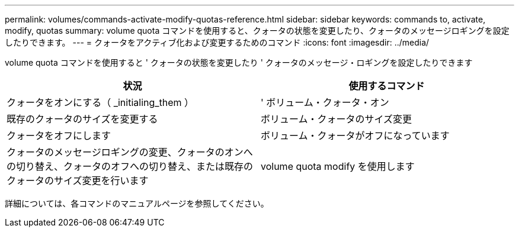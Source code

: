 ---
permalink: volumes/commands-activate-modify-quotas-reference.html 
sidebar: sidebar 
keywords: commands to, activate, modify, quotas 
summary: volume quota コマンドを使用すると、クォータの状態を変更したり、クォータのメッセージロギングを設定したりできます。 
---
= クォータをアクティブ化および変更するためのコマンド
:icons: font
:imagesdir: ../media/


[role="lead"]
volume quota コマンドを使用すると ' クォータの状態を変更したり ' クォータのメッセージ・ロギングを設定したりできます

[cols="2*"]
|===
| 状況 | 使用するコマンド 


 a| 
クォータをオンにする（ _initialing_them ）
 a| 
' ボリューム・クォータ・オン



 a| 
既存のクォータのサイズを変更する
 a| 
ボリューム・クォータのサイズ変更



 a| 
クォータをオフにします
 a| 
ボリューム・クォータがオフになっています



 a| 
クォータのメッセージロギングの変更、クォータのオンへの切り替え、クォータのオフへの切り替え、または既存のクォータのサイズ変更を行います
 a| 
volume quota modify を使用します

|===
詳細については、各コマンドのマニュアルページを参照してください。
